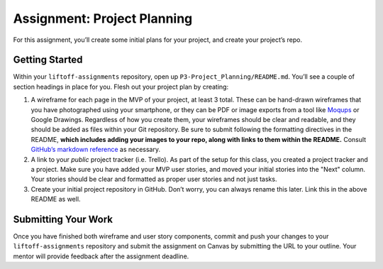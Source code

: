 .. _assignment-project-planning:

Assignment: Project Planning
=============================

For this assignment, you’ll create some initial plans for your project,
and create your project’s repo.

Getting Started
---------------

Within your ``liftoff-assignments`` repository, open up
``P3-Project_Planning/README.md``. You’ll see a couple of section
headings in place for you. Flesh out your project plan by creating:

1. A wireframe for each page in the MVP of your project, at least 3
   total. These can be hand-drawn wireframes that you have photographed
   using your smartphone, or they can be PDF or image exports from a
   tool like `Moqups <https://moqups.com/>`__ or Google Drawings.
   Regardless of how you create them, your wireframes should be clear
   and readable, and they should be added as files within your Git
   repository. Be sure to submit following the formatting directives in
   the README, **which includes adding your images to your repo, along
   with links to them within the README.** Consult `GitHub’s markdown
   reference <https://guides.github.com/features/mastering-markdown/>`__
   as necessary.
2. A link to your *public* project tracker (i.e. Trello). As part of the setup for this class, you created a project tracker and a
   project. Make sure you have added your MVP user stories, and moved
   your initial stories into the "Next" column. Your
   stories should be clear and formatted as proper user stories and not
   just tasks.
3. Create your initial project repository in GitHub. Don’t worry, you
   can always rename this later. Link this in the above README as well.

Submitting Your Work
--------------------

Once you have finished both wireframe and user story components, commit
and push your changes to your ``liftoff-assignments`` repository and
submit the assignment on Canvas by submitting the URL to your outline.
Your mentor will provide feedback after the assignment deadline.
